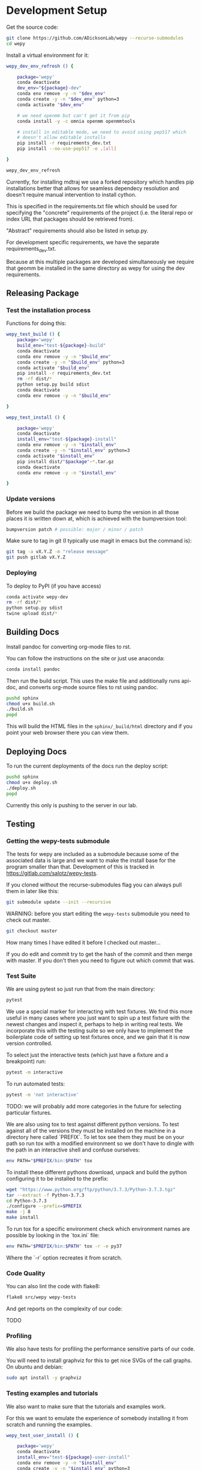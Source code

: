 * Development Setup

Get the source code:

#+BEGIN_SRC bash
git clone https://github.com/ADicksonLab/wepy --recurse-submodules
cd wepy
#+END_SRC

Install a virtual environment for it:

#+BEGIN_SRC bash
  wepy_dev_env_refresh () {

      package='wepy'
      conda deactivate
      dev_env="${package}-dev"
      conda env remove -y -n "$dev_env"
      conda create -y -n "$dev_env" python=3
      conda activate "$dev_env"

      # we need openmm but can't get it from pip
      conda install -y -c omnia openmm openmmtools

      # install in editable mode, we need to avoid using pep517 which
      # doesn't allow editable installs
      pip install -r requirements_dev.txt 
      pip install --no-use-pep517 -e .[all]

  }
#+END_SRC

#+BEGIN_SRC bash
wepy_dev_env_refresh
#+END_SRC


Currently, for installing mdtraj we use a forked repository which
handles pip installations better that allows for seamless dependecy
resolution and doesn't require manual intervention to install cython.

This is specified in the requirements.txt file which should be used
for specifying the "concrete" requirements of the project (i.e. the
literal repo or index URL that packages should be retrieved from).

"Abstract" requirements should also be listed in setup.py.

For development specific requirements, we have the separate
requirements_dev.txt.

Because at this multiple packages are developed simultaneously we
require that geomm be installed in the same directory as wepy for
using the dev requirements.

** Releasing Package

*** Test the installation process

Functions for doing this:

#+BEGIN_SRC bash
  wepy_test_build () {
      package='wepy'
      build_env="test-${package}-build"
      conda deactivate
      conda env remove -y -n "$build_env"
      conda create -y -n "$build_env" python=3
      conda activate "$build_env"
      pip install -r requirements_dev.txt
      rm -rf dist/*
      python setup.py build sdist
      conda deactivate
      conda env remove -y -n "$build_env"

  }

  wepy_test_install () {

      package='wepy'
      conda deactivate
      install_env="test-${package}-install"
      conda env remove -y -n "$install_env"
      conda create -y -n "$install_env" python=3
      conda activate "$install_env"
      pip install dist/"$package"-*.tar.gz
      conda deactivate
      conda env remove -y -n "$install_env"

  }
#+END_SRC

*** Update versions


Before we build the package we need to bump the version in all those
places it is written down at, which is achieved with the bumpversion
tool:

#+BEGIN_SRC bash
bumpversion patch # possible: major / minor / patch
#+END_SRC

Make sure to tag in git (I typically use magit in emacs but the
command is):

#+BEGIN_SRC bash
git tag -a vX.Y.Z -m "release message"
git push gitlab vX.Y.Z
#+END_SRC

*** Deploying

To deploy to PyPI (if you have access)
#+BEGIN_SRC bash
conda activate wepy-dev
rm -rf dist/*
python setup.py sdist
twine upload dist/*
#+END_SRC



** Building Docs

Install pandoc for converting org-mode files to rst.

You can follow the instructions on the site or just use anaconda:

#+BEGIN_SRC bash
conda install pandoc
#+END_SRC

Then run the build script. This uses the make file and additionally
runs api-doc, and converts org-mode source files to rst using pandoc.

#+BEGIN_SRC bash
pushd sphinx
chmod u+x build.sh
./build.sh
popd
#+END_SRC

This will build the HTML files in the ~sphinx/_build/html~ directory
and if you point your web browser there you can view them.

** Deploying Docs

To run the current deployments of the docs run the deploy script:

#+BEGIN_SRC bash
pushd sphinx
chmod u+x deploy.sh
./deploy.sh
popd
#+END_SRC

Currently this only is pushing to the server in our lab.


** Testing

*** Getting the wepy-tests submodule

The tests for wepy are included as a submodule because some of the
associated data is large and we want to make the install base for the
program smaller than that. Development of this is tracked in
https://gitlab.com/salotz/wepy-tests.

If you cloned without the recurse-submodules flag you can always pull
them in later like this:

#+begin_src bash
git submodule update --init --recursive
#+end_src


WARNING: before you start editing the ~wepy-tests~ submodule you need
to check out master.

#+begin_src bash
git checkout master
#+end_src

How many times I have edited it before I checked out master...

If you do edit and commit try to get the hash of the commit and then
merge with master. If you don't then you need to figure out which
commit that was.

*** Test Suite
We are using pytest so just run that from the main directory:

#+BEGIN_SRC bash
pytest
#+END_SRC

We use a special marker for interacting with test fixtures. We find
this more useful in many cases where you just want to spin up a test
fixture with the newest changes and inspect it, perhaps to help in
writing real tests. We incorporate this with the testing suite so we
only have to implement the boilerplate code of setting up test
fixtures once, and we gain that it is now version controlled.

To select just the interactive tests (which just have
a fixture and a breakpoint) run:

#+BEGIN_SRC bash
pytest -m interactive
#+END_SRC

To run automated tests:

#+BEGIN_SRC bash
pytest -m 'not interactive'
#+END_SRC

TODO: we will probably add more categories in the future for selecting
particular fixtures.

We are also using tox to test against different python versions. To
test against all of the versions they must be installed on the machine
in a directory here called `PREFIX`. To let tox see them they must be
on your path so run tox with a modified environment so we don't have
to dingle with the path in an interactive shell and confuse ourselves:

#+BEGIN_SRC bash
env PATH="$PREFIX/bin:$PATH" tox
#+END_SRC

To install these different pythons download, unpack and build the
python configuring it to be installed to the prefix:

#+BEGIN_SRC bash
wget "https://www.python.org/ftp/python/3.7.3/Python-3.7.3.tgz"
tar --extract -f Python-3.7.3
cd Python-3.7.3
./configure --prefix=$PREFIX
make -j 8
make install
#+END_SRC

To run tox for a specific environment check which environment names
are possible by looking in the `tox.ini` file:

#+BEGIN_SRC bash
env PATH="$PREFIX/bin:$PATH" tox -r -e py37
#+END_SRC

Where the `-r` option recreates it from scratch.


*** Code Quality

You can also lint the code with flake8:

#+BEGIN_SRC bash
flake8 src/wepy wepy-tests
#+END_SRC

And get reports on the complexity of our code:

TODO

*** Profiling

We also have tests for profiling the performance sensitive parts of
our code.

You will need to install graphviz for this to get nice SVGs of the
call graphs. On ubuntu and debian:

#+begin_src bash
  sudo apt install -y graphviz
#+end_src

*** Testing examples and tutorials

We also want to make sure that the tutorials and examples work.

For this we want to emulate the experience of somebody installing it
from scratch and running the examples.

#+BEGIN_SRC bash
  wepy_test_user_install () {

      package='wepy'
      conda deactivate
      install_env="test-${package}-user-install"
      conda env remove -y -n "$install_env"
      conda create -y -n "$install_env" python=3
      conda activate "$install_env"
      conda install -y -c omnia openmm openmmtools
      pip install wepy[all]==1.0.0rc0
  }

  wepy_test_user_master_install () {

      package='wepy_master'
      conda deactivate
      install_env="test-${package}-user-install"
      conda env remove -y -n "$install_env"
      conda create -y -n "$install_env" python=3
      conda activate "$install_env"
      conda install -y -c omnia openmm openmmtools
      pip install mdtraj
      pip install git+https://github.com/ADicksonLab/wepy.git
  }
#+END_SRC


**** Examples

*** Writing Tests

If you add a feature ideally you should add some sort of test to make
sure it works.

We currently don't do extensive tests at fine grained levels like unit
tests. Largely, I think these are a waste of time for a project like
wepy without a full time developer. These are welcome contributions
however, if anyone finds the time to write them.

Our tests do however try to do some basic integration tests where we
just try to build up and run simulations and perhaps run some analysis
routines just to make sure that your changes or new component can be
run without errors somewhere down the line.

Aside from the automated tests which get run by pytest there are a
number of other useful pieces of code that tend to be useful during
the development or perhaps maintenance cycle. This is a little
different from other repos I have seen, and perhaps adds a little bit
of messiness to the whole thing. It should add however, some value to
dealing with difficult and slippery problems that at least I have
encountered in the day to day of developing a project. Our goal is to
have clear boundaries for quarantining our messiness so that it
doesn't inevitably bleed into the perfectly crystalline purity of the
main code base. A complete lack of messiness (IMO) is either a sign of
immense maturity (unlikely) or premature optimization. So we aim to
start treating it as a first class citizen.

These categories and the related folders are:

- tests :: Proper tests that would get run by pytest and your CI/CD pipeline
- examples and mocks (harnesses) :: Well-behaved "context" scripts for
     prototyping, bugfixing, and showcasing how to accomplish very
     specific tasks.
- troubleshooting :: Misbehaved "context" scripts for broad domain
     problem solving. This is more oriented towards improving the
     operation of the repo tooling, how installations are failing, how
     builds are failing etc.
- scrapyard :: If you feel too much apprehension in burninating your
               lovely prototype or script park it here to rust in
               peace.


The harnesses, troubleshooting, and scrapyard folders should be
flat. That means don't nest directories for categorization, instead
put it in the file name. If you can use an org-mode file to contain
explanations, instructions, or multiple code blocks, please do so. It
helps immensely to have all of the necessary context in one artifact
if possible. If you absolutely must have more than one file (if you
have config files small inputs that must be read from the program to
operate etc.) for the unit go ahead and make a directory.

For data that should be stored in git LFS (large file storage) please
put them in either:

- lfs-data :: for the automatic 'tests' data. These are relied on
              being available to run the tests and should be kept
              organized and clean.
- lfs-misc :: for all the files that are used by the harnesses,
              troubleshooting, and scrapyard. Although try not to
              store large data at all for these things, or when it is
              no longer need it remove them from the repo and untrack
              with LFS.

**** Tests

This is the thing that most developers think of. Basically we run
pytests and you can write tests like you would for that, so go read
that documentation.

I do offer some insights into our focus however. Because we do not
have unit testing we focus more on building up a collection of useful
fixtures, which build on each other. This is to approximate some
integration testing where all the components must work to even get the
end product.

The favorite test system is the Lennard-Jones (lj) pair, for which we
can build a system with no input files, along with a dependency on
openmmtools.

The integration tests for this basically amount to just importing the
fixtures. If the fixture generation part works, then we just pass the
test.

We also have a series of special test cases which are tagged as
'interactive' (which also appears in the test name).

**** Harnesses

These are scripts and code blocks that build up a mock system or
"harness" to allow interactive prototyping. These should share code
through copy-paste. be independent, and never assumed to work how you
think. Usually you will use one of these for developing the feature or
component. These should not have a module structure and should be
copy-pastable into an IPython session or notebook and run using the
dev virtual environment. If you have explanations or other
instructions please put them into an org-mode document along with the
the script in a code block which can be copy-pasted or tangled.

Because, wepy doesn't have config files and other such things you
should be able to put everything into a single python code block. This
is kind of the litmus test for whether it belongs in the harnesses or
not. If you have to set new virtual envs or do reinstallations
etc. your problem is in troubleshooting.  The only exception is if you
are prototyping something that brings in a new library, which should
be rare for core wepy. If this is the case, consider that you should
be doing this in a separate repo. The idea is that these code blocks
should be runnable version to version and the only thing that might
break is the API calls.

**** Troubleshooting

Scripts and code block/prose for specific contexts that used for
problem solving. Ideally, once a troubleshooting problem is fixed
there should be no need for the file, so go ahead and remove it,
unless you suspect the problem will rear its ugly head again. These
contexts, typically are for pathological cases and as such may involve
tweaking environmental knobs like virtual envs, package versions, OS
env variables, etc. So you probably should be writing an org mode file
(or I guess markdown; whatever floats your boat) that is very detailed
in the process providing copy-pasted outputs from your terminal
etc. Try to include a date or commit that you are working from so
future devs know what to clean out based on how old it is. If that is
you don't clean up your own mess.

**** Scrapyard

Really this is just a dumping ground for half-baked, forgotten, or
dead end things that never went anywhere. They can be prototypes,
deprecated modules, harnesses, troubleshooting scripts, anything. We
make no effort to organize anything in here at all. The idea is that
if you have this nagging feeling in the back of your mind that you
really shouldn't completely delete that thing and lose it forever. Of
course if it is in the git history it is safe (sort of), but no one
goes digging in git history for parts and pieces, its more useful for
merging branches and recovering when things go horribly wrong.

That said don't be offended if your old scrap pieces get
deleted. There are no naming conentions and there never should be
here. If you have "picked parts" they probably should go in harnesses.



** Contributing

TBD


* Architecture

** Record Groups

The protocol by which non-trajectory data is given by the resampler
and boundary conditions (BC) is unified that makes it simpler to save in
formats like HDF5.

The resampler and BC both have multiple record groups:
- resampler
  - resampling
  - resampler
- BC
  - warping
  - progress
  - boundary conditions

A record group can be thought of as a single table in a relational
database. Each record group corresponds to a class of events that
occur and each record in a record group corresponds to one event.

Record groups can be *continual* or *sporadic*.

A continual record is recorded once per cycle. A continual record
reports on the event of a cycle.

A sporadic record can be reported 0 or many times per cycle and
responds to the event determined by the record group.

- continual
  - progress
- sporadic
  - resampler
  - resampling
  - warping
  - boundary conditions

As you can see currently most records are sporadic. This distinction
is really only used internally within the ~WepyHDF5~ class to
distinguish how it stores them, but this distinction is useful in data
analysis as well.

**** Resampling Records
The ='resampling'= records are probably the most important records for
~wepy~ because they are what records the cloning and merging of
walkers.

Without the ='resampling'= your ~wepy~ simulation would have been wasted
since you no longer will know the history of any given frame. You will
just have a bag full of unconnected pictures.

Records for ='resampling'= happen for each "assignment" event of a
walker during resampling, this minimally should contain two fields:
='decision_id'= and ='target_idxs'=.

The ='decision_id'= is an integer corresponding to an enumeration of the
possible decisions that can be made as to the fate of the walker
during resampling. While technically these decisions are also modular
it is likely that 99.9% of all users will use the ~CloneMergeDecision~.

Detailed knowledge of this formalism is not usually needed in the
practice of writing resamplers that behave well, which is another
topic, and the next few paragraphs can be safely skipped.

The enumerated decisions in this are:

| =NOTHING=    | 1 |
| =CLONE=      | 2 |
| =SQUASH=     | 3 |
| =KEEP_MERGE= | 4 |


The =NOTHING= decision means don't clone or merge this walker.

=CLONE= means clone this walker.

=SQUASH= and =KEEP_MERGE= are related in that both involve merging.

A single merge includes a set of walkers that will be merged together,
there must be at least 2 such walkers in this "merge group".

From the merge group only a single /state/ will be preserved in the
single resulting walker, while the weight of the final walker will be
the sum of all those walkers.

The state of the final walker will be drawn from the set of walkers in
the merge group based on the behavior of the resampler (usually a
choice weighted by their weights), but will always be identical to one
of the walkers. The walker with the chosen state is the =KEEP_MERGE=
walker. The rest are the =SQUASH= walkers.

The second field, ='target_idxs'=, actually determines which walkers
will be merged with what other walkers, and is a tuple of integers
indicating the location, or slot.

A 'slot' is simply an available position in the lineup of walkers that
will be simulated in a single cycle of WE. The number of slots is the
number of walkers that will be simulated in the next cycle.

As an aside: In general the number of walkers used in a WE simulation
is not specified (other than there needs to be more than 1). You can
have a constant number of walkers, or a dynamic one with the number
fluctuating during the simulation.

If you have too small a number of walkers then you will have a
relatively sparse coverage of the sample space.

If you have too many the cycle throughput will be very slow.

Additionally, simulations run with GPUs will want to have a number of
walkers each cycle that is a multiple of the number of GPUs or a
number of the GPUs will be lying idle when the task queue of running
walker runner segments is depleted.

So typically there is some constraint on the the number of slots
available in the next WE cycle. The constraint is decided on and
enforced by the resampler. So if there is a mismatch in the resampling
records and the walkers produced the ~wepy~ simulation manager will
not complain.

WARNING: Currently the ~WepyHDF5~ storage backend and reporter do not
support dynamic numbers of simulations. While technically the
none of the other code has any problem with this.

The ='target_idxs'= value for =NOTHING= and =KEEP_MERGE= is a 1-tuple of
the integer index of slot where the resultant walker will be placed.

The ='target_idxs'= for =CLONE= is an n-tuple of integer indices of
slots where n is the number of children of the clone and n must be at
least 2 (or it would've been a =NOTHING=).

The ='target_idxs'= of =SQUASH= is also a 1-tuple like =NOTHING= except
since a =SQUASH= has no child it indicates the =KEEP_MERGE= walker
that it's weight is added to. Note that this slot index is the slot
index that the =KEEP_MERGE= record itself specifies and not the slot
the =KEEP_MERGE= walker previously occupied (as that index is of no
consequence to the current collection of walkers).

Thus a =KEEP_MERGE= walker defines a single merge group, and the
members of that merge group are given by which =SQUASH= targets.


Critically, the ='step_idx'= and ='walker_idx'= (slot index of walker in
last cycle) fields should also be supplied so that the lineage
histories can be generated.

In addition to the Decision class record fields any other amount of
data can be attached to these records to report on a resampling event.

For example in the WExplore resampler the region the walker was
assigned to is also given.


**** Warping Records

The next most important record is the warping records.

These are of course only relevant if you are using boundary
conditions, but among the three BC these are the principal object.

Warping records determine the action that was taken on a walker after
it met the criteria for a boundary condition event.

Minimally it should specify the ='walker_idx'= that was acted on, and if
any warping event can be discontinuous the 'weight' of it so this can
be accounted for in analysis.

The rest of the specification for boundary conditions does not have a
protocol similar to the one for cloning and merging records and is
left up to the developer of the class to decide.

For simple boundary conditions where there is only one result an
additional field is not even necesary.

The colored trajectories examples provides a possible example. In this
case you could have a field called ='color'= which is the new "color" of
the walker which indicates the last boundary it crossed and could be a
string or an integer enumeration.

**** Boundary Condition Records

This and all the other record groups are really optional.

A single boundary condition record reports on the event of a change in
the state of the boundary condition object.

For example if the cutoff value for a ligand unbinding boundary
condition changes during a simulation.

**** Resampler Records

These records report on events changing of the state of the resampler.

For example in WExplore a single record is generated every time a new
region/image is defined giving details on the values that triggered
this event as well as the image that was created.

This interpretation is semantically useful but in practice this
reporter could also report on collective attributes of the walkers,
such as all-to-all distances or histograms of the current batch of
walkers.

Its up to the writer of the resampler to decide.

**** Progress Records

Progress records are provided mainly as a convenience to get on-line
data analysis of walkers during a simulation.

For instance in ligand unbinding the progress may be the distance to
the cutoff, or RMSD to the original state.

While the active observer may note that these calculations may also
have been implemented in a reporter as well.

There are a few tradeoffs for that approach though.

One, the value may have already been calculated in the process of
evaluating walkers for warping and double calculation is potentially
unacceptably wasteful (although one might imagine complex systems
where reporters perform their actions asynchronously to the flow of
the simulation manager moving onto new cycles).

Second, the flow of data will be forked. For example when using the
~WepyHDF5Reporter~ all the data it will report on is assumed to be
contained in records returned by the runner, resampler, and boundary
conditions and can't know of another reporter. Nor is it easy nor wise
to have two reporters acting on the same database.

Perhaps such analysis could be implemented as analysis submodules in
the ~WepyHDF5Reporter~ to keep a single stream of data, if you think
that way go ahead and make a pull request.

*** Specifying Record Group Fields

Each record group should have three class constants defined for it.

This is strictly not necessary from the perspective of either the
simulation manager or the primary consumer of these records, the
~WepyHDF5Reporter~, but is a very good practice as it will help catch
bugs and will clarify the results your BC or resampler will produce
for those inspecting them.

The three definitions are:
- field names
- shapes
- dtypes


Each should be defined as a class constant prefixed by the name of the
record group followed by the definition type, for example the
resampling record group of WExplore looks like this:

#+BEGIN_SRC python
    DECISION = MultiCloneMergeDecision
    RESAMPLING_FIELDS = DECISION.FIELDS + ('step_idx', 'walker_idx', 'region_assignment',)
    RESAMPLING_SHAPES = DECISION.SHAPES + ((1,), (1,), Ellipsis,)
    RESAMPLING_DTYPES = DECISION.DTYPES + (np.int, np.int, np.int,)
#+END_SRC

For the "fields" this is the name of the field and should be a
string. In the example we are using fields defined from the
~MultiCloneMergeDecision~ class.

The shapes are the expected shapes of a single element of the
field. Three types of values are accepted here:

A. A tuple of ints that specify the shape of the field element
   array.

B. Ellipsis, indicating that the field is variable length and
   limited to being a rank one array (e.g. =(3,)= or =(1,)=).

C. None, indicating that the first instance of this field will not
   be known until runtime. Any field that is returned by a record
   producing method will automatically interpreted as None if not
   specified here.

Note that the shapes must be tuple and not simple integers for rank-1
arrays.

It is suggested that if possible use option A. Option B will use a
special datatype in HDF5 for variable length datasets that can only be
1 dimensional, in addition to being much less efficient to store.

Option C is not advisable but is there because I know people will be
lazy and not want to define all these things. By defining things ahead
of time you will reduce errors by catching differences in what you
expect a field to look like and what you actually receive at runtime.

If you are actually saving the wrong thing and don't specify the shape
and dtype then you may run weeks of simulations and never realize you
never saved the right thing there.


The dtypes have similar options but there is no Ellipsis option.

Each non-None dtype should be a numpy dtype object. This is necessary
for serializing the datatype to the HDF5 (using the
~numpy.dtype.descr~ attribute).

*** Record Fields

One additional class constant can be defined to make analysis in the
future easier.

When accessing records from a ~WepyHDF5~ object you can automatically
generate ~pandas.DataFrames~ from the records, which will select from
a subset of the fields for a record group. This is because large
arrays don't fit well into tables!

So you can define a subset of fields to be used as a nice "table"
report that could be serialized to CSV. For instance in WExplore's
resampler record group we leave out the multidimensional ='image'=
field:

#+BEGIN_SRC python
    RESAMPLER_FIELDS = ('branching_level', 'distance', 'new_leaf_id', 'image')
    RESAMPLER_SHAPES = ((1,), (1,), Ellipsis, Ellipsis)
    RESAMPLER_DTYPES = (np.int, np.float, np.int, None)

    # fields that can be used for a table like representation
    RESAMPLER_RECORD_FIELDS = ('branching_level', 'distance', 'new_leaf_id')
#+END_SRC


Again, its not necessary, but its there to use.
